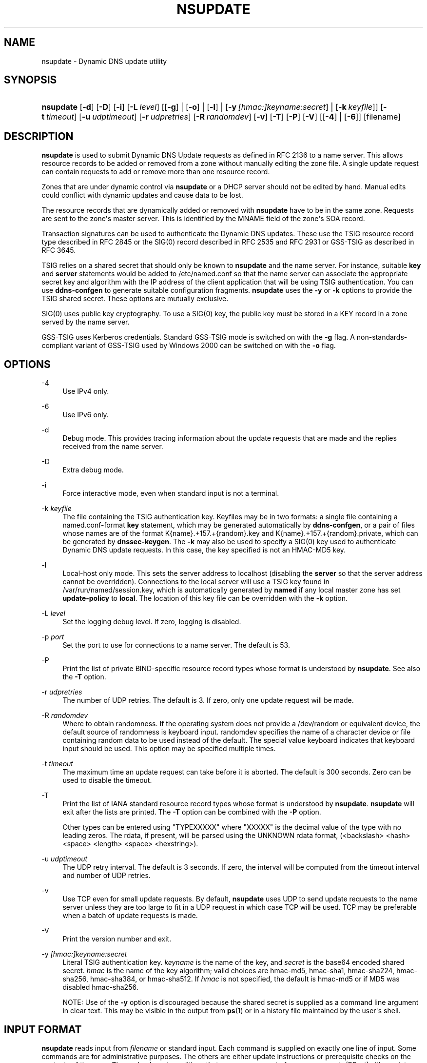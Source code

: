 .\"	$NetBSD: nsupdate.1,v 1.2 2018/08/12 13:02:28 christos Exp $
.\"
.\" Copyright (C) 2000-2012, 2014-2018 Internet Systems Consortium, Inc. ("ISC")
.\" 
.\" This Source Code Form is subject to the terms of the Mozilla Public
.\" License, v. 2.0. If a copy of the MPL was not distributed with this
.\" file, You can obtain one at http://mozilla.org/MPL/2.0/.
.\"
.hy 0
.ad l
'\" t
.\"     Title: nsupdate
.\"    Author: 
.\" Generator: DocBook XSL Stylesheets v1.78.1 <http://docbook.sf.net/>
.\"      Date: 2014-04-18
.\"    Manual: BIND9
.\"    Source: ISC
.\"  Language: English
.\"
.TH "NSUPDATE" "1" "2014\-04\-18" "ISC" "BIND9"
.\" -----------------------------------------------------------------
.\" * Define some portability stuff
.\" -----------------------------------------------------------------
.\" ~~~~~~~~~~~~~~~~~~~~~~~~~~~~~~~~~~~~~~~~~~~~~~~~~~~~~~~~~~~~~~~~~
.\" http://bugs.debian.org/507673
.\" http://lists.gnu.org/archive/html/groff/2009-02/msg00013.html
.\" ~~~~~~~~~~~~~~~~~~~~~~~~~~~~~~~~~~~~~~~~~~~~~~~~~~~~~~~~~~~~~~~~~
.ie \n(.g .ds Aq \(aq
.el       .ds Aq '
.\" -----------------------------------------------------------------
.\" * set default formatting
.\" -----------------------------------------------------------------
.\" disable hyphenation
.nh
.\" disable justification (adjust text to left margin only)
.ad l
.\" -----------------------------------------------------------------
.\" * MAIN CONTENT STARTS HERE *
.\" -----------------------------------------------------------------
.SH "NAME"
nsupdate \- Dynamic DNS update utility
.SH "SYNOPSIS"
.HP \w'\fBnsupdate\fR\ 'u
\fBnsupdate\fR [\fB\-d\fR] [\fB\-D\fR] [\fB\-i\fR] [\fB\-L\ \fR\fB\fIlevel\fR\fR] [[\fB\-g\fR] | [\fB\-o\fR] | [\fB\-l\fR] | [\fB\-y\ \fR\fB\fI[hmac:]\fR\fIkeyname:secret\fR\fR] | [\fB\-k\ \fR\fB\fIkeyfile\fR\fR]] [\fB\-t\ \fR\fB\fItimeout\fR\fR] [\fB\-u\ \fR\fB\fIudptimeout\fR\fR] [\fB\-r\ \fR\fB\fIudpretries\fR\fR] [\fB\-R\ \fR\fB\fIrandomdev\fR\fR] [\fB\-v\fR] [\fB\-T\fR] [\fB\-P\fR] [\fB\-V\fR] [[\fB\-4\fR] | [\fB\-6\fR]] [filename]
.SH "DESCRIPTION"
.PP
\fBnsupdate\fR
is used to submit Dynamic DNS Update requests as defined in RFC 2136 to a name server\&. This allows resource records to be added or removed from a zone without manually editing the zone file\&. A single update request can contain requests to add or remove more than one resource record\&.
.PP
Zones that are under dynamic control via
\fBnsupdate\fR
or a DHCP server should not be edited by hand\&. Manual edits could conflict with dynamic updates and cause data to be lost\&.
.PP
The resource records that are dynamically added or removed with
\fBnsupdate\fR
have to be in the same zone\&. Requests are sent to the zone\*(Aqs master server\&. This is identified by the MNAME field of the zone\*(Aqs SOA record\&.
.PP
Transaction signatures can be used to authenticate the Dynamic DNS updates\&. These use the TSIG resource record type described in RFC 2845 or the SIG(0) record described in RFC 2535 and RFC 2931 or GSS\-TSIG as described in RFC 3645\&.
.PP
TSIG relies on a shared secret that should only be known to
\fBnsupdate\fR
and the name server\&. For instance, suitable
\fBkey\fR
and
\fBserver\fR
statements would be added to
/etc/named\&.conf
so that the name server can associate the appropriate secret key and algorithm with the IP address of the client application that will be using TSIG authentication\&. You can use
\fBddns\-confgen\fR
to generate suitable configuration fragments\&.
\fBnsupdate\fR
uses the
\fB\-y\fR
or
\fB\-k\fR
options to provide the TSIG shared secret\&. These options are mutually exclusive\&.
.PP
SIG(0) uses public key cryptography\&. To use a SIG(0) key, the public key must be stored in a KEY record in a zone served by the name server\&.
.PP
GSS\-TSIG uses Kerberos credentials\&. Standard GSS\-TSIG mode is switched on with the
\fB\-g\fR
flag\&. A non\-standards\-compliant variant of GSS\-TSIG used by Windows 2000 can be switched on with the
\fB\-o\fR
flag\&.
.SH "OPTIONS"
.PP
\-4
.RS 4
Use IPv4 only\&.
.RE
.PP
\-6
.RS 4
Use IPv6 only\&.
.RE
.PP
\-d
.RS 4
Debug mode\&. This provides tracing information about the update requests that are made and the replies received from the name server\&.
.RE
.PP
\-D
.RS 4
Extra debug mode\&.
.RE
.PP
\-i
.RS 4
Force interactive mode, even when standard input is not a terminal\&.
.RE
.PP
\-k \fIkeyfile\fR
.RS 4
The file containing the TSIG authentication key\&. Keyfiles may be in two formats: a single file containing a
named\&.conf\-format
\fBkey\fR
statement, which may be generated automatically by
\fBddns\-confgen\fR, or a pair of files whose names are of the format
K{name}\&.+157\&.+{random}\&.key
and
K{name}\&.+157\&.+{random}\&.private, which can be generated by
\fBdnssec\-keygen\fR\&. The
\fB\-k\fR
may also be used to specify a SIG(0) key used to authenticate Dynamic DNS update requests\&. In this case, the key specified is not an HMAC\-MD5 key\&.
.RE
.PP
\-l
.RS 4
Local\-host only mode\&. This sets the server address to localhost (disabling the
\fBserver\fR
so that the server address cannot be overridden)\&. Connections to the local server will use a TSIG key found in
/var/run/named/session\&.key, which is automatically generated by
\fBnamed\fR
if any local master zone has set
\fBupdate\-policy\fR
to
\fBlocal\fR\&. The location of this key file can be overridden with the
\fB\-k\fR
option\&.
.RE
.PP
\-L \fIlevel\fR
.RS 4
Set the logging debug level\&. If zero, logging is disabled\&.
.RE
.PP
\-p \fIport\fR
.RS 4
Set the port to use for connections to a name server\&. The default is 53\&.
.RE
.PP
\-P
.RS 4
Print the list of private BIND\-specific resource record types whose format is understood by
\fBnsupdate\fR\&. See also the
\fB\-T\fR
option\&.
.RE
.PP
\-r \fIudpretries\fR
.RS 4
The number of UDP retries\&. The default is 3\&. If zero, only one update request will be made\&.
.RE
.PP
\-R \fIrandomdev\fR
.RS 4
Where to obtain randomness\&. If the operating system does not provide a
/dev/random
or equivalent device, the default source of randomness is keyboard input\&.
randomdev
specifies the name of a character device or file containing random data to be used instead of the default\&. The special value
keyboard
indicates that keyboard input should be used\&. This option may be specified multiple times\&.
.RE
.PP
\-t \fItimeout\fR
.RS 4
The maximum time an update request can take before it is aborted\&. The default is 300 seconds\&. Zero can be used to disable the timeout\&.
.RE
.PP
\-T
.RS 4
Print the list of IANA standard resource record types whose format is understood by
\fBnsupdate\fR\&.
\fBnsupdate\fR
will exit after the lists are printed\&. The
\fB\-T\fR
option can be combined with the
\fB\-P\fR
option\&.
.sp
Other types can be entered using "TYPEXXXXX" where "XXXXX" is the decimal value of the type with no leading zeros\&. The rdata, if present, will be parsed using the UNKNOWN rdata format, (<backslash> <hash> <space> <length> <space> <hexstring>)\&.
.RE
.PP
\-u \fIudptimeout\fR
.RS 4
The UDP retry interval\&. The default is 3 seconds\&. If zero, the interval will be computed from the timeout interval and number of UDP retries\&.
.RE
.PP
\-v
.RS 4
Use TCP even for small update requests\&. By default,
\fBnsupdate\fR
uses UDP to send update requests to the name server unless they are too large to fit in a UDP request in which case TCP will be used\&. TCP may be preferable when a batch of update requests is made\&.
.RE
.PP
\-V
.RS 4
Print the version number and exit\&.
.RE
.PP
\-y \fI[hmac:]\fR\fIkeyname:secret\fR
.RS 4
Literal TSIG authentication key\&.
\fIkeyname\fR
is the name of the key, and
\fIsecret\fR
is the base64 encoded shared secret\&.
\fIhmac\fR
is the name of the key algorithm; valid choices are
hmac\-md5,
hmac\-sha1,
hmac\-sha224,
hmac\-sha256,
hmac\-sha384, or
hmac\-sha512\&. If
\fIhmac\fR
is not specified, the default is
hmac\-md5
or if MD5 was disabled
hmac\-sha256\&.
.sp
NOTE: Use of the
\fB\-y\fR
option is discouraged because the shared secret is supplied as a command line argument in clear text\&. This may be visible in the output from
\fBps\fR(1)
or in a history file maintained by the user\*(Aqs shell\&.
.RE
.SH "INPUT FORMAT"
.PP
\fBnsupdate\fR
reads input from
\fIfilename\fR
or standard input\&. Each command is supplied on exactly one line of input\&. Some commands are for administrative purposes\&. The others are either update instructions or prerequisite checks on the contents of the zone\&. These checks set conditions that some name or set of resource records (RRset) either exists or is absent from the zone\&. These conditions must be met if the entire update request is to succeed\&. Updates will be rejected if the tests for the prerequisite conditions fail\&.
.PP
Every update request consists of zero or more prerequisites and zero or more updates\&. This allows a suitably authenticated update request to proceed if some specified resource records are present or missing from the zone\&. A blank input line (or the
\fBsend\fR
command) causes the accumulated commands to be sent as one Dynamic DNS update request to the name server\&.
.PP
The command formats and their meaning are as follows:
.PP
\fBserver\fR {servername} [port]
.RS 4
Sends all dynamic update requests to the name server
\fIservername\fR\&. When no server statement is provided,
\fBnsupdate\fR
will send updates to the master server of the correct zone\&. The MNAME field of that zone\*(Aqs SOA record will identify the master server for that zone\&.
\fIport\fR
is the port number on
\fIservername\fR
where the dynamic update requests get sent\&. If no port number is specified, the default DNS port number of 53 is used\&.
.RE
.PP
\fBlocal\fR {address} [port]
.RS 4
Sends all dynamic update requests using the local
\fIaddress\fR\&. When no local statement is provided,
\fBnsupdate\fR
will send updates using an address and port chosen by the system\&.
\fIport\fR
can additionally be used to make requests come from a specific port\&. If no port number is specified, the system will assign one\&.
.RE
.PP
\fBzone\fR {zonename}
.RS 4
Specifies that all updates are to be made to the zone
\fIzonename\fR\&. If no
\fIzone\fR
statement is provided,
\fBnsupdate\fR
will attempt determine the correct zone to update based on the rest of the input\&.
.RE
.PP
\fBclass\fR {classname}
.RS 4
Specify the default class\&. If no
\fIclass\fR
is specified, the default class is
\fIIN\fR\&.
.RE
.PP
\fBttl\fR {seconds}
.RS 4
Specify the default time to live for records to be added\&. The value
\fInone\fR
will clear the default ttl\&.
.RE
.PP
\fBkey\fR [hmac:] {keyname} {secret}
.RS 4
Specifies that all updates are to be TSIG\-signed using the
\fIkeyname\fR\fIsecret\fR
pair\&. If
\fIhmac\fR
is specified, then it sets the signing algorithm in use; the default is
hmac\-md5
or if MD5 was disabled
hmac\-sha256\&. The
\fBkey\fR
command overrides any key specified on the command line via
\fB\-y\fR
or
\fB\-k\fR\&.
.RE
.PP
\fBgsstsig\fR
.RS 4
Use GSS\-TSIG to sign the updated\&. This is equivalent to specifying
\fB\-g\fR
on the command line\&.
.RE
.PP
\fBoldgsstsig\fR
.RS 4
Use the Windows 2000 version of GSS\-TSIG to sign the updated\&. This is equivalent to specifying
\fB\-o\fR
on the command line\&.
.RE
.PP
\fBrealm\fR {[realm_name]}
.RS 4
When using GSS\-TSIG use
\fIrealm_name\fR
rather than the default realm in
krb5\&.conf\&. If no realm is specified the saved realm is cleared\&.
.RE
.PP
\fBcheck\-names\fR {[yes_or_no]}
.RS 4
Turn on or off check\-names processing on records to be added\&. Check\-names has no effect on prerequisites or records to be deleted\&. By default check\-names processing is on\&. If check\-names processing fails the record will not be added to the UPDATE message\&.
.RE
.PP
\fB[prereq]\fR\fB nxdomain\fR {domain\-name}
.RS 4
Requires that no resource record of any type exists with name
\fIdomain\-name\fR\&.
.RE
.PP
\fB[prereq]\fR\fB yxdomain\fR {domain\-name}
.RS 4
Requires that
\fIdomain\-name\fR
exists (has as at least one resource record, of any type)\&.
.RE
.PP
\fB[prereq]\fR\fB nxrrset\fR {domain\-name} [class] {type}
.RS 4
Requires that no resource record exists of the specified
\fItype\fR,
\fIclass\fR
and
\fIdomain\-name\fR\&. If
\fIclass\fR
is omitted, IN (internet) is assumed\&.
.RE
.PP
\fB[prereq]\fR\fB yxrrset\fR {domain\-name} [class] {type}
.RS 4
This requires that a resource record of the specified
\fItype\fR,
\fIclass\fR
and
\fIdomain\-name\fR
must exist\&. If
\fIclass\fR
is omitted, IN (internet) is assumed\&.
.RE
.PP
\fB[prereq]\fR\fB yxrrset\fR {domain\-name} [class] {type} {data...}
.RS 4
The
\fIdata\fR
from each set of prerequisites of this form sharing a common
\fItype\fR,
\fIclass\fR, and
\fIdomain\-name\fR
are combined to form a set of RRs\&. This set of RRs must exactly match the set of RRs existing in the zone at the given
\fItype\fR,
\fIclass\fR, and
\fIdomain\-name\fR\&. The
\fIdata\fR
are written in the standard text representation of the resource record\*(Aqs RDATA\&.
.RE
.PP
\fB[update]\fR\fB del\fR\fB[ete]\fR {domain\-name} [ttl] [class] [type\ [data...]]
.RS 4
Deletes any resource records named
\fIdomain\-name\fR\&. If
\fItype\fR
and
\fIdata\fR
is provided, only matching resource records will be removed\&. The internet class is assumed if
\fIclass\fR
is not supplied\&. The
\fIttl\fR
is ignored, and is only allowed for compatibility\&.
.RE
.PP
\fB[update]\fR\fB add\fR {domain\-name} {ttl} [class] {type} {data...}
.RS 4
Adds a new resource record with the specified
\fIttl\fR,
\fIclass\fR
and
\fIdata\fR\&.
.RE
.PP
\fBshow\fR
.RS 4
Displays the current message, containing all of the prerequisites and updates specified since the last send\&.
.RE
.PP
\fBsend\fR
.RS 4
Sends the current message\&. This is equivalent to entering a blank line\&.
.RE
.PP
\fBanswer\fR
.RS 4
Displays the answer\&.
.RE
.PP
\fBdebug\fR
.RS 4
Turn on debugging\&.
.RE
.PP
\fBversion\fR
.RS 4
Print version number\&.
.RE
.PP
\fBhelp\fR
.RS 4
Print a list of commands\&.
.RE
.PP
Lines beginning with a semicolon are comments and are ignored\&.
.SH "EXAMPLES"
.PP
The examples below show how
\fBnsupdate\fR
could be used to insert and delete resource records from the
\fBexample\&.com\fR
zone\&. Notice that the input in each example contains a trailing blank line so that a group of commands are sent as one dynamic update request to the master name server for
\fBexample\&.com\fR\&.
.sp
.if n \{\
.RS 4
.\}
.nf
# nsupdate
> update delete oldhost\&.example\&.com A
> update add newhost\&.example\&.com 86400 A 172\&.16\&.1\&.1
> send
.fi
.if n \{\
.RE
.\}
.PP
Any A records for
\fBoldhost\&.example\&.com\fR
are deleted\&. And an A record for
\fBnewhost\&.example\&.com\fR
with IP address 172\&.16\&.1\&.1 is added\&. The newly\-added record has a 1 day TTL (86400 seconds)\&.
.sp
.if n \{\
.RS 4
.\}
.nf
# nsupdate
> prereq nxdomain nickname\&.example\&.com
> update add nickname\&.example\&.com 86400 CNAME somehost\&.example\&.com
> send
.fi
.if n \{\
.RE
.\}
.PP
The prerequisite condition gets the name server to check that there are no resource records of any type for
\fBnickname\&.example\&.com\fR\&. If there are, the update request fails\&. If this name does not exist, a CNAME for it is added\&. This ensures that when the CNAME is added, it cannot conflict with the long\-standing rule in RFC 1034 that a name must not exist as any other record type if it exists as a CNAME\&. (The rule has been updated for DNSSEC in RFC 2535 to allow CNAMEs to have RRSIG, DNSKEY and NSEC records\&.)
.SH "FILES"
.PP
\fB/etc/resolv\&.conf\fR
.RS 4
used to identify default name server
.RE
.PP
\fB/var/run/named/session\&.key\fR
.RS 4
sets the default TSIG key for use in local\-only mode
.RE
.PP
\fBK{name}\&.+157\&.+{random}\&.key\fR
.RS 4
base\-64 encoding of HMAC\-MD5 key created by
\fBdnssec-keygen\fR(8)\&.
.RE
.PP
\fBK{name}\&.+157\&.+{random}\&.private\fR
.RS 4
base\-64 encoding of HMAC\-MD5 key created by
\fBdnssec-keygen\fR(8)\&.
.RE
.SH "SEE ALSO"
.PP
RFC 2136,
RFC 3007,
RFC 2104,
RFC 2845,
RFC 1034,
RFC 2535,
RFC 2931,
\fBnamed\fR(8),
\fBddns-confgen\fR(8),
\fBdnssec-keygen\fR(8)\&.
.SH "BUGS"
.PP
The TSIG key is redundantly stored in two separate files\&. This is a consequence of nsupdate using the DST library for its cryptographic operations, and may change in future releases\&.
.SH "AUTHOR"
.PP
\fBInternet Systems Consortium, Inc\&.\fR
.SH "COPYRIGHT"
.br
Copyright \(co 2000-2012, 2014-2018 Internet Systems Consortium, Inc. ("ISC")
.br
